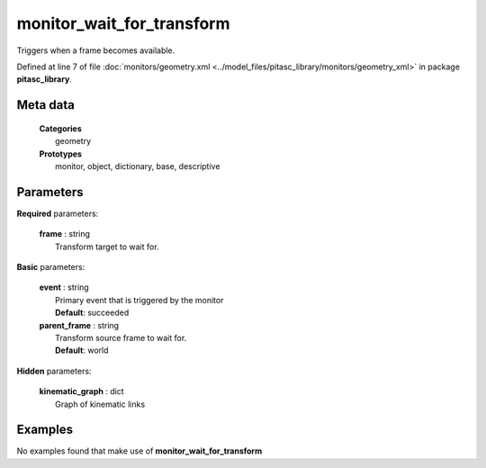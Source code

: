 ==========================
monitor_wait_for_transform
==========================

Triggers when a frame becomes available.

Defined at line 7 of file :doc:`monitors/geometry.xml <../model_files/pitasc_library/monitors/geometry_xml>` in package **pitasc_library**.

Meta data
=========

  | **Categories**
  |   geometry

  | **Prototypes**
  |   monitor, object, dictionary, base, descriptive

Parameters
==========

**Required** parameters:

  | **frame** : string
  |  Transform target to wait for.

**Basic** parameters:

  | **event** : string
  |  Primary event that is triggered by the monitor
  |  **Default**: succeeded

  | **parent_frame** : string
  |  Transform source frame to wait for.
  |  **Default**: world

**Hidden** parameters:

  | **kinematic_graph** : dict
  |  Graph of kinematic links

Examples
========
No examples found that make use of **monitor_wait_for_transform**